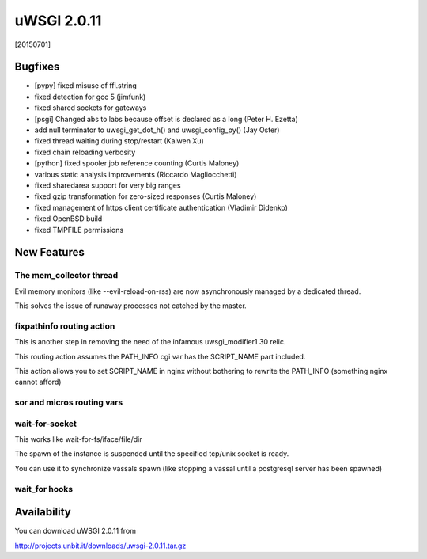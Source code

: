 uWSGI 2.0.11
============

[20150701]

Bugfixes
********

- [pypy] fixed misuse of ffi.string
- fixed detection for gcc 5 (jimfunk)
- fixed shared sockets for gateways
- [psgi] Changed abs to labs because offset is declared as a long (Peter H. Ezetta)
- add null terminator to uwsgi_get_dot_h() and uwsgi_config_py() (Jay Oster)
- fixed thread waiting during stop/restart (Kaiwen Xu)
- fixed chain reloading verbosity
- [python] fixed spooler job reference counting (Curtis Maloney)
- various static analysis improvements (Riccardo Magliocchetti)
- fixed sharedarea support for very big ranges
- fixed gzip transformation for zero-sized responses (Curtis Maloney)
- fixed management of https client certificate authentication (Vladimir Didenko)
- fixed OpenBSD build
- fixed TMPFILE permissions


New Features
************

The mem_collector thread
^^^^^^^^^^^^^^^^^^^^^^^^

Evil memory monitors (like --evil-reload-on-rss) are now asynchronously managed by a dedicated thread.

This solves the issue of runaway processes not catched by the master.

fixpathinfo routing action
^^^^^^^^^^^^^^^^^^^^^^^^^^

This is another step in removing the need of the infamous uwsgi_modifier1 30 relic.

This routing action assumes the PATH_INFO cgi var has the SCRIPT_NAME part included.

This action allows you to set SCRIPT_NAME in nginx without bothering to rewrite the PATH_INFO (something nginx cannot afford)

.. code-block: ini

   [uwsgi]
   ; blindly assumes PATH_INFO is clobbered with SCRIPT_NAME
   route-run = fixpathinfo:

sor and micros routing vars
^^^^^^^^^^^^^^^^^^^^^^^^^^^

wait-for-socket
^^^^^^^^^^^^^^^

This works like wait-for-fs/iface/file/dir

The spawn of the instance is suspended until the specified tcp/unix socket is ready.

You can use it to synchronize vassals spawn (like stopping a vassal until a postgresql server has been spawned)

wait_for hooks
^^^^^^^^^^^^^^


Availability
************

You can download uWSGI 2.0.11 from

http://projects.unbit.it/downloads/uwsgi-2.0.11.tar.gz
